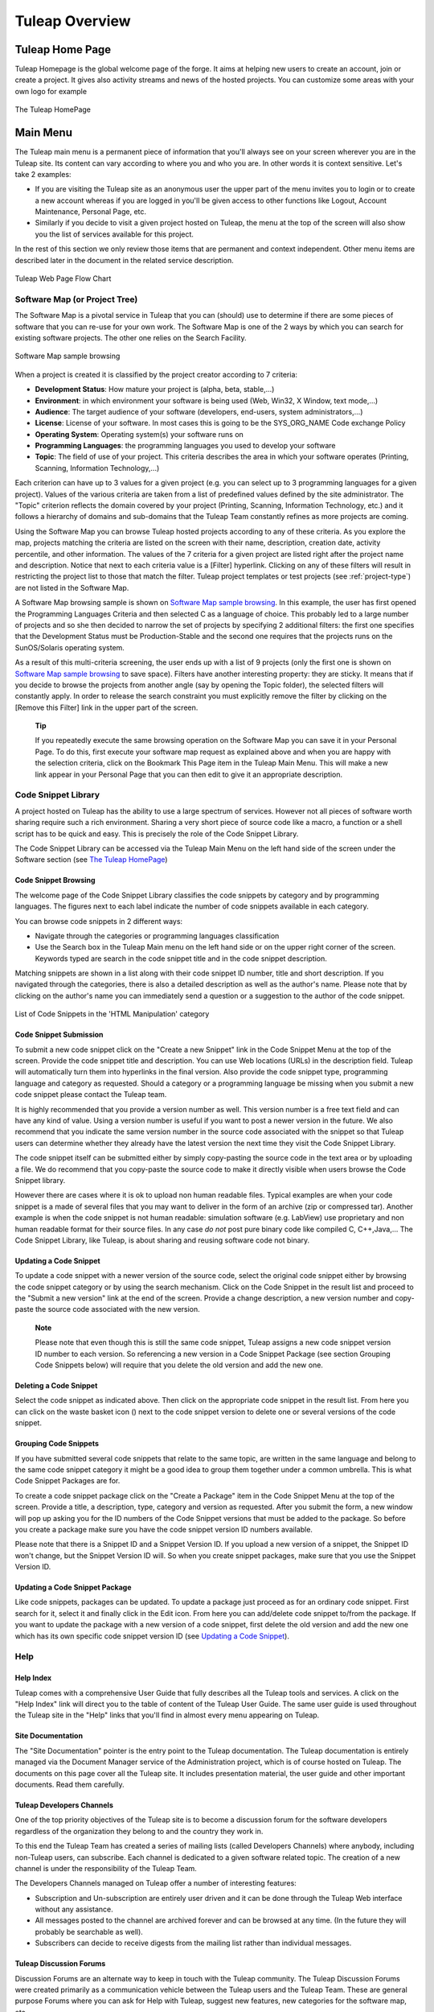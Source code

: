 


Tuleap Overview
===========================

Tuleap Home Page
----------------------------

Tuleap Homepage is the global welcome page of the forge. It aims at
helping new users to create an account, join or create a project. It
gives also activity streams and news of the hosted projects. You can
customize some areas with your own logo for example

.. figure:: ../images/screenshots/sc_homepage.png
   :align: center
   :alt: The Tuleap HomePage
   :name: The Tuleap HomePage

   The Tuleap HomePage

Main Menu
----------

The Tuleap main menu is a permanent piece of information
that you'll always see on your screen wherever you are in the
Tuleap site. Its content can vary according to where you and
who you are. In other words it is context sensitive. Let's take 2
examples:

-  If you are visiting the Tuleap site as an anonymous user
   the upper part of the menu invites you to login or to create a new
   account whereas if you are logged in you'll be given access to other
   functions like Logout, Account Maintenance, Personal Page, etc.

-  Similarly if you decide to visit a given project hosted on
   Tuleap, the menu at the top of the screen will also show
   you the list of services available for this project.

In the rest of this section we only review those items that are
permanent and context independent. Other menu items are described later
in the document in the related service description.

.. figure:: ../images/screenshots/Sitemap.png
   :align: center
   :alt: Tuleap Web Page Flow Chart
   :name: Tuleap Web Page Flow Chart

   Tuleap Web Page Flow Chart

.. _software-map-(or Project Tree):

Software Map (or Project Tree)
````````````````````````````````

The Software Map is a pivotal service in Tuleap that you can
(should) use to determine if there are some pieces of software that you
can re-use for your own work. The Software Map is one of the 2 ways by
which you can search for existing software projects. The other one
relies on the Search Facility.

.. figure:: ../images/screenshots/sc_softwaremap.png
   :align: center
   :alt: Software Map sample browsing
   :name: Software Map sample browsing

   Software Map sample browsing

When a project is created it is classified by the project creator
according to 7 criteria:

-  **Development Status**: How mature your project is (alpha, beta,
   stable,...)

-  **Environment**: in which environment your software is being used
   (Web, Win32, X Window, text mode,...)

-  **Audience**: The target audience of your software (developers,
   end-users, system administrators,...)

-  **License**: License of your software. In most cases this is going to
   be the SYS\_ORG\_NAME Code exchange Policy

-  **Operating System**: Operating system(s) your software runs on

-  **Programming Languages**: the programming languages you used to
   develop your software

-  **Topic**: The field of use of your project. This criteria describes
   the area in which your software operates (Printing, Scanning,
   Information Technology,...)

Each criterion can have up to 3 values for a given project (e.g. you can
select up to 3 programming languages for a given project). Values of the
various criteria are taken from a list of predefined values defined by
the site administrator. The "Topic" criterion reflects the domain
covered by your project (Printing, Scanning, Information Technology,
etc.) and it follows a hierarchy of domains and sub-domains that the
Tuleap Team constantly refines as more projects are coming.

Using the Software Map you can browse Tuleap hosted projects
according to any of these criteria. As you explore the map, projects
matching the criteria are listed on the screen with their name,
description, creation date, activity percentile, and other information.
The values of the 7 criteria for a given project are listed right after
the project name and description. Notice that next to each criteria
value is a [Filter] hyperlink. Clicking on any of these filters will
result in restricting the project list to those that match the filter.
Tuleap project templates or test projects (see :ref:`project-type`) are not
listed in the Software Map.

A Software Map browsing sample is shown on `Software Map sample browsing`_. In this example, the user
has first opened the Programming Languages Criteria and then selected C
as a language of choice. This probably led to a large number of projects
and so she then decided to narrow the set of projects by specifying 2
additional filters: the first one specifies that the Development Status
must be Production-Stable and the second one requires that the projects
runs on the SunOS/Solaris operating system.

As a result of this multi-criteria screening, the user ends up with a
list of 9 projects (only the first one is shown on `Software Map sample browsing`_ to save space).
Filters have another interesting property: they are sticky. It means
that if you decide to browse the projects from another angle (say by
opening the Topic folder), the selected filters will constantly apply.
In order to release the search constraint you must explicitly remove the
filter by clicking on the [Remove this Filter] link in the upper part of
the screen.

    **Tip**

    If you repeatedly execute the same browsing operation on the
    Software Map you can save it in your Personal Page. To do this,
    first execute your software map request as explained above and when
    you are happy with the selection criteria, click on the Bookmark
    This Page item in the Tuleap Main Menu. This will make a
    new link appear in your Personal Page that you can then edit to give
    it an appropriate description.

Code Snippet Library
```````````````````````

A project hosted on Tuleap has the ability to use a large
spectrum of services. However not all pieces of software worth sharing
require such a rich environment. Sharing a very short piece of source
code like a macro, a function or a shell script has to be quick and
easy. This is precisely the role of the Code Snippet Library.

The Code Snippet Library can be accessed via the Tuleap Main
Menu on the left hand side of the screen under the Software section (see
`The Tuleap HomePage`_)

Code Snippet Browsing
~~~~~~~~~~~~~~~~~~~~~

The welcome page of the Code Snippet Library classifies the code
snippets by category and by programming languages. The figures next to
each label indicate the number of code snippets available in each
category.

You can browse code snippets in 2 different ways:

-  Navigate through the categories or programming languages
   classification

-  Use the Search box in the Tuleap Main menu on the left
   hand side or on the upper right corner of the screen. Keywords typed
   are search in the code snippet title and in the code snippet
   description.

Matching snippets are shown in a list along with their code snippet ID
number, title and short description. If you navigated through the
categories, there is also a detailed description as well as the author's
name. Please note that by clicking on the author's name you can
immediately send a question or a suggestion to the author of the code
snippet.

.. figure:: ../images/screenshots/sc_codesnippetsearch.png
   :align: center
   :alt: List of Code Snippets in the 'HTML Manipulation' category
   :name: List of Code Snippets in the 'HTML Manipulation' category

   List of Code Snippets in the 'HTML Manipulation' category

Code Snippet Submission
~~~~~~~~~~~~~~~~~~~~~~~

To submit a new code snippet click on the "Create a new Snippet" link in
the Code Snippet Menu at the top of the screen. Provide the code snippet
title and description. You can use Web locations (URLs) in the
description field. Tuleap will automatically turn them into
hyperlinks in the final version. Also provide the code snippet type,
programming language and category as requested. Should a category or a
programming language be missing when you submit a new code snippet
please contact the Tuleap team.

It is highly recommended that you provide a version number as well. This
version number is a free text field and can have any kind of value.
Using a version number is useful if you want to post a newer version in
the future. We also recommend that you indicate the same version number
in the source code associated with the snippet so that
Tuleap users can determine whether they already have the
latest version the next time they visit the Code Snippet Library.

The code snippet itself can be submitted either by simply copy-pasting
the source code in the text area or by uploading a file. We do recommend
that you copy-paste the source code to make it directly visible when
users browse the Code Snippet library.

However there are cases where it is ok to upload non human readable
files. Typical examples are when your code snippet is a made of several
files that you may want to deliver in the form of an archive (zip or
compressed tar). Another example is when the code snippet is not human
readable: simulation software (e.g. LabView) use proprietary and non
human readable format for their source files. In any case *do not* post
pure binary code like compiled C, C++,Java,... The Code Snippet Library,
like Tuleap, is about sharing and reusing software code not
binary.

Updating a Code Snippet
~~~~~~~~~~~~~~~~~~~~~~~

To update a code snippet with a newer version of the source code, select
the original code snippet either by browsing the code snippet category
or by using the search mechanism. Click on the Code Snippet in the
result list and proceed to the "Submit a new version" link at the end of
the screen. Provide a change description, a new version number and
copy-paste the source code associated with the new version.

    **Note**

    Please note that even though this is still the same code snippet,
    Tuleap assigns a new code snippet version ID number to
    each version. So referencing a new version in a Code Snippet Package
    (see section Grouping Code Snippets below) will require that you
    delete the old version and add the new one.

Deleting a Code Snippet
~~~~~~~~~~~~~~~~~~~~~~~

Select the code snippet as indicated above. Then click on the
appropriate code snippet in the result list. From here you can click on
the waste basket icon (|image4|) next to the code snippet version to
delete one or several versions of the code snippet.

Grouping Code Snippets
~~~~~~~~~~~~~~~~~~~~~~

If you have submitted several code snippets that relate to the same
topic, are written in the same language and belong to the same code
snippet category it might be a good idea to group them together under a
common umbrella. This is what Code Snippet Packages are for.

To create a code snippet package click on the "Create a Package" item in
the Code Snippet Menu at the top of the screen. Provide a title, a
description, type, category and version as requested. After you submit
the form, a new window will pop up asking you for the ID numbers of the
Code Snippet versions that must be added to the package. So before you
create a package make sure you have the code snippet version ID numbers
available.

Please note that there is a Snippet ID and a Snippet Version ID. If you
upload a new version of a snippet, the Snippet ID won't change, but the
Snippet Version ID will. So when you create snippet packages, make sure
that you use the Snippet Version ID.

Updating a Code Snippet Package
~~~~~~~~~~~~~~~~~~~~~~~~~~~~~~~

Like code snippets, packages can be updated. To update a package just
proceed as for an ordinary code snippet. First search for it, select it
and finally click in the Edit icon. From here you can add/delete code
snippet to/from the package. If you want to update the package with a
new version of a code snippet, first delete the old version and add the
new one which has its own specific code snippet version ID (see `Updating a Code Snippet`_).

Help
``````

Help Index
~~~~~~~~~~

Tuleap comes with a comprehensive User Guide that fully
describes all the Tuleap tools and services. A click on the
"Help Index" link will direct you to the table of content of the
Tuleap User Guide. The same user guide is used throughout
the Tuleap site in the "Help" links that you'll find in
almost every menu appearing on Tuleap.

Site Documentation
~~~~~~~~~~~~~~~~~~

The "Site Documentation" pointer is the entry point to the
Tuleap documentation. The Tuleap documentation
is entirely managed via the Document Manager service of the
Administration project, which is of course hosted on Tuleap.
The documents on this page cover all the Tuleap site. It
includes presentation material, the user guide and other important
documents. Read them carefully.

Tuleap Developers Channels
~~~~~~~~~~~~~~~~~~~~~~~~~~~~~~~~~~~~~~

One of the top priority objectives of the Tuleap site is to
become a discussion forum for the software developers regardless of the
organization they belong to and the country they work in.

To this end the Tuleap Team has created a series of mailing
lists (called Developers Channels) where anybody, including
non-Tuleap users, can subscribe. Each channel is dedicated
to a given software related topic. The creation of a new channel is
under the responsibility of the Tuleap Team.

The Developers Channels managed on Tuleap offer a number of
interesting features:

-  Subscription and Un-subscription are entirely user driven and it can
   be done through the Tuleap Web interface without any
   assistance.

-  All messages posted to the channel are archived forever and can be
   browsed at any time. (In the future they will probably be searchable
   as well).

-  Subscribers can decide to receive digests from the mailing list
   rather than individual messages.

Tuleap Discussion Forums
~~~~~~~~~~~~~~~~~~~~~~~~~~~~~~~~~~~~

Discussion Forums are an alternate way to keep in touch with the
Tuleap community. The Tuleap Discussion Forums
were created primarily as a communication vehicle between the
Tuleap users and the Tuleap Team. These are
general purpose Forums where you can ask for Help with
Tuleap, suggest new features, new categories for the
software map, etc.

These Forums are entirely Web based which means that you have to use the
Tuleap Web interface to post and read user messages. However
Forums also offer the ability to be monitored, which means that all
traffic will be sent to you via e-mail.

Contact Us
~~~~~~~~~~

In addition to the Discussion Forums, you can always use the "Contact
Us" link to get in touch with the Tuleap Team.

Do not hesitate to bug the "Contact Us" link. We are here to help.

Search area
`````````````

Tuleap allows you to search almost any piece of
Tuleap information through a keyword search mechanism. When
you are on the Tuleap Home Page you can search for keywords
in the following resources:

-  **Software Projects**: a match is attempted with project names as
   well as their short and long description. This search mechanism is
   very complementary with the Software Map (see `Software Map (or Project Tree)`_). Notice that a
   private project will never appear as a search result.

-  **Code Snippet Library**: Code snippets are small pieces of code that
   you can post on Tuleap (see `Code Snippet Library`_) along with a description.
   You can search this description by keywords are see if there are code
   snippets that you can re-use to ease your job.

-  **People**: keywords will be searched in the Tuleap user
   database and matched against the user's login name, real name and
   e-mail address.

-  **Wiki**: Wiki is a collaborative authoring tool (see :ref:`wiki`). You can
   perform a full text search by keywords in wikis.

-  **This tracker**: If you enter any tracker in any Tuleap
   project, the "This Tracker" item will show up in the search box,
   allowing you to actually search this tracker database.

News and activity streams
---------------------------

Tuleap homepage is a sort of a fish-eye view of the global
Tuleap activity. Several indicators are available:

-  **Statistics**: give the total number of hosted projects (excluding
   those that have a private status, as well as template and test
   projects), the total number of registered users, the total number of
   software packages downloaded and the total number of Web pages
   browsed by Tuleap users since the site opening.

-  **Latest News**: these are the last news of the hosted projects on
   the forge. Project members wants to share with you their work and
   keep you informed. Don't hesitate to do so!

-  **Newest Releases**: shows a list of the most recent software
   releases (also known as new versions) that have been posted on the
   Tuleap site by the various projects. If you want to keep
   aware of new incoming releases visit this page on a regular basis.
   Tuleap also allows you to monitor the new software
   releases posted by a given project. To do so go to the Project
   Dashboard of this project by clicking on the project title and then
   select the monitor icon (|image5|) next to the release name. Once you
   monitor a project release, e-mail notification will be sent to you
   whenever the project team posts a new software release.

-  **Newest Projects**: the last 10 registered projects. Looking at this
   part of the dashboard on a regular basis will help you to keep
   informed on the new projects hosted on Tuleap.

We advise you to visit the Tuleap Home Page on a regular
basis for it gives you an excellent idea of what is going on in terms of
software development across SYS\_ORG\_NAME.

*Bookmark This Page*: Make Tuleap your browser home page :-)

.. |image4| image:: ../images/icons/trash.png
.. |image5| image:: ../images/icons/mail16d.png
